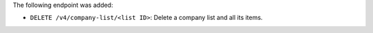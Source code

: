 The following endpoint was added:

- ``DELETE /v4/company-list/<list ID>``: Delete a company list and all its items.
